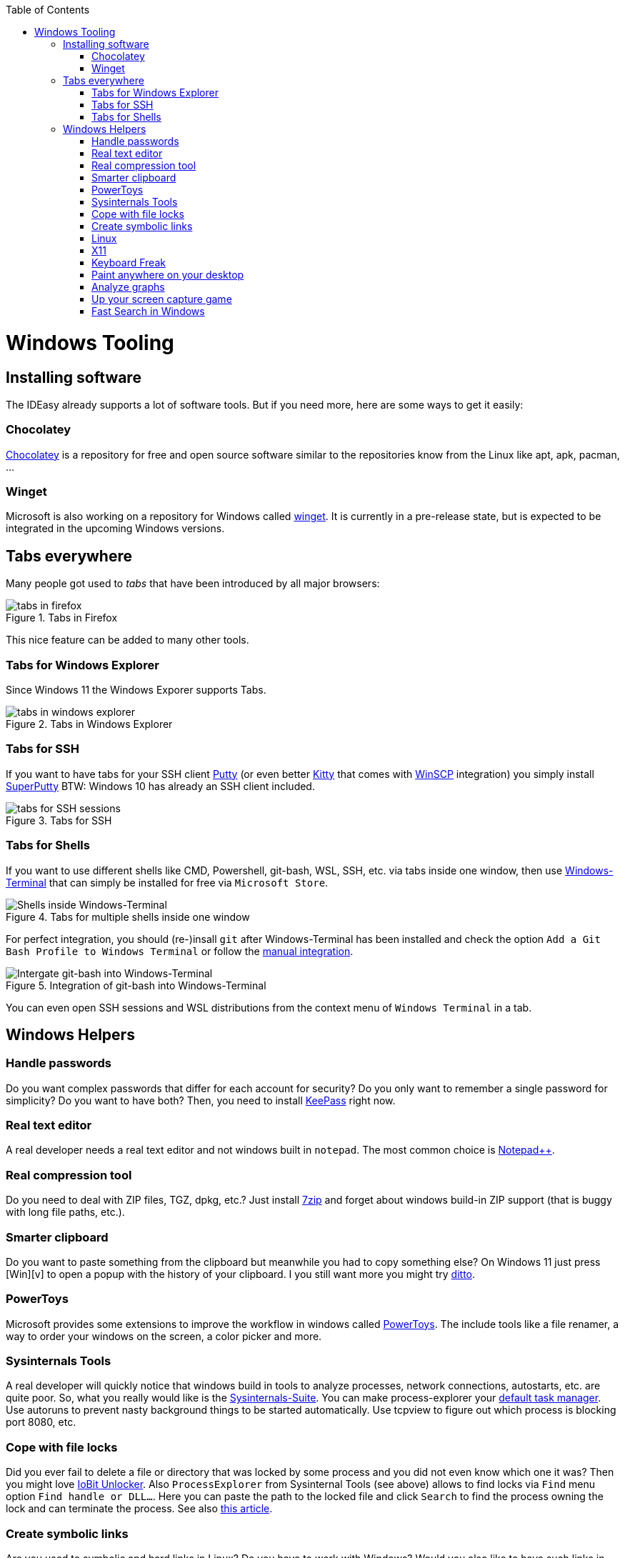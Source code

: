:toc: macro
toc::[]

= Windows Tooling

== Installing software

The IDEasy already supports a lot of software tools.
But if you need more, here are some ways to get it easily:

=== Chocolatey

https://chocolatey.org/[Chocolatey] is a repository for free and open source software similar to the repositories know from the Linux like apt, apk, pacman, ...

=== Winget

Microsoft is also working on a repository for Windows called https://github.com/microsoft/winget-cli[winget].
It is currently in a pre-release state, but is expected to be integrated in the upcoming Windows versions.

== Tabs everywhere

Many people got used to _tabs_ that have been introduced by all major browsers:

.Tabs in Firefox
image::images/tools-tabs-firefox.png["tabs in firefox"]

This nice feature can be added to many other tools.

=== Tabs for Windows Explorer

Since Windows 11 the Windows Exporer supports Tabs.

.Tabs in Windows Explorer
image::images/tools-tabs-explorer.png["tabs in windows explorer"]

=== Tabs for SSH

If you want to have tabs for your SSH client http://www.putty.org/[Putty] (or even better http://www.9bis.net/kitty/[Kitty] that comes with https://winscp.net/[WinSCP] integration) you simply install https://github.com/jimradford/superputty#superputty-application[SuperPutty]
BTW: Windows 10 has already an SSH client included.

.Tabs for SSH
image::images/tools-tabs-ssh.png["tabs for SSH sessions"]

=== Tabs for Shells

If you want to use different shells like CMD, Powershell, git-bash, WSL, SSH, etc. via tabs inside one window, then use https://github.com/microsoft/terminal[Windows-Terminal] that can simply be installed for free via `Microsoft Store`.

.Tabs for multiple shells inside one window
image::images/WindowsTerminal.png["Shells inside Windows-Terminal"]

For perfect integration, you should (re-)insall `git` after Windows-Terminal has been installed and check the option `Add a Git Bash Profile to Windows Terminal` or follow the https://www.timschaeps.be/post/adding-git-bash-to-windows-terminal/[manual integration].

.Integration of git-bash into Windows-Terminal
image::https://linuxhint.com/wp-content/uploads/2022/09/add-git-bash-windows-terminal-05.png["Intergate git-bash into Windows-Terminal"]

You can even open SSH sessions and WSL distributions from the context menu of `Windows Terminal` in a tab.

== Windows Helpers

=== Handle passwords

Do you want complex passwords that differ for each account for security?
Do you only want to remember a single password for simplicity?
Do you want to have both?
Then, you need to install https://keepass.info/[KeePass] right now.

=== Real text editor

A real developer needs a real text editor and not windows built in `notepad`.
The most common choice is https://notepad-plus-plus.org/[Notepad++].

=== Real compression tool

Do you need to deal with ZIP files, TGZ, dpkg, etc.?
Just install http://www.7-zip.org/[7zip] and forget about windows build-in ZIP support (that is buggy with long file paths, etc.).

=== Smarter clipboard

Do you want to paste something from the clipboard but meanwhile you had to copy something else?
On Windows 11 just press [Win][v] to open a popup with the history of your clipboard.
I you still want more you might try http://ditto-cp.sourceforge.net/[ditto].

=== PowerToys

Microsoft provides some extensions to improve the workflow in windows called https://github.com/microsoft/PowerToys[PowerToys].
The include tools like a file renamer, a way to order your windows on the screen, a color picker and more.

=== Sysinternals Tools

A real developer will quickly notice that windows build in tools to analyze processes, network connections, autostarts, etc. are quite poor.
So, what you really would like is the https://docs.microsoft.com/en-us/sysinternals/downloads/sysinternals-suite[Sysinternals-Suite].
You can make process-explorer your https://www.ricksdailytips.com/make-process-explorer-default-task-manager/[default task manager].
Use autoruns to prevent nasty background things to be started automatically.
Use tcpview to figure out which process is blocking port 8080, etc.

=== Cope with file locks

Did you ever fail to delete a file or directory that was locked by some process and you did not even know which one it was?
Then you might love https://www.iobit.com/en/iobit-unlocker.php[IoBit Unlocker].
Also `ProcessExplorer` from Sysinternal Tools (see above) allows to find locks via `Find` menu option `Find handle or DLL...`.
Here you can paste the path to the locked file and click `Search` to find the process owning the lock and can terminate the process.
See also https://www.howtogeek.com/128680/HOW-TO-DELETE-MOVE-OR-RENAME-LOCKED-FILES-IN-WINDOWS/[this article].

=== Create symbolic links

Are you used to symbolic and hard links in Linux?
Do you have to work with Windows?
Would you also like to have such links in Windows?
Why not?
Windows https://www.howtogeek.com/howto/16226/complete-guide-to-symbolic-links-symlinks-on-windows-or-linux/[supports real links] (not shortcuts like in other cases).
If you even want to have it integrated in windows explorer you might want to install http://schinagl.priv.at/nt/hardlinkshellext/linkshellextension.html[linkshellextension].
However, you might want to disable SmartMove in the http://schinagl.priv.at/nt/hardlinkshellext/hardlinkshellext.html#configuration[configuration] if you face strange performance issues when moving folders.

=== Linux

Windows contains the Windows Subsystem for Linux (WSL) that allows you to easily run a linux inside your Windows operating system.
Unlike running a full-fledged VM this is very lightweight and fast.
Simply go to Windows Store and install Ubunutu with a few clicks.
You can even run it in a tab in Windows Terminal.

Also get used to use bash. Git for Windows ships with the MINGW based git-bash.
This supports auto-completion and many useful features.
Since bash is available for Windows, Linux, and MacOS, it is very convenient to get used to bash and work in the same way on any OS.
We highly recommend to make this your default in `Windows Terminal` and only use `CMD` or `Power Shell` when really needed.
In case you need even more Linux features natively into your Windows host, you might want to install https://www.cygwin.com/[Cygwin].
This allows you to install ssh with ssh-agent and all the Linux tools you love (or hate).

=== X11

Do you want to connect via SSH and need to open an X11 app from the server?
Do you want to see the GUI on your windows desktop?
No problem: Install https://sourceforge.net/projects/vcxsrv/[VcXsrv].

=== Keyboard Freak

Are you a keyboard shortcut person?
Do you want to have shortcuts for things like « and » ?
Then you should try https://www.autohotkey.com/[AutoHotKey].
For the example (« and ») you can simply use this script to get started:

```
^<::Send {U+00AB}
^+<::Send {U+00BB}
```

First, just press `[ctrl][<]` and `[ctrl][>]` (`[ctrl][shift][<]`).
Next, create shortcuts to launch your IDE, to open your favorite tool, etc.
If you like a GUI to easily configure the scrips, that comes with a lot of extensions preinstalled, you should have a look at https://activaid.telgkamp.de/[Ac'tive Aid].

=== Paint anywhere on your desktop

Do you collaborate sharing your screen, and want to mark a spot on top of what you see?
Use http://epic-pen.com/[Epic Pen] to do just that.

=== Analyze graphs

Do you need to visualize complex graph structures?
Convert them to https://en.wikipedia.org/wiki/Trivial_Graph_Format[Trivial Graph Format] `(.tgf)`, a run https://www.yworks.com/products/yed[yEd] to get an interactive visualization of your graph.

=== Up your screen capture game

Capture any part of your screen with a single click, directly upload to dropbox, or run a svn commit all in one go with http://getgreenshot.org/[Greenshot].
Another screen capture tool where you can easily manage and edit your screenshots and also do screen recordings with is https://www.screenpresso.com/download/[Screenpresso].

=== Fast Search in Windows

https://voidtools.com/[Everything] is a desktop search utility for Windows that can rapidly find files and folders by name.
